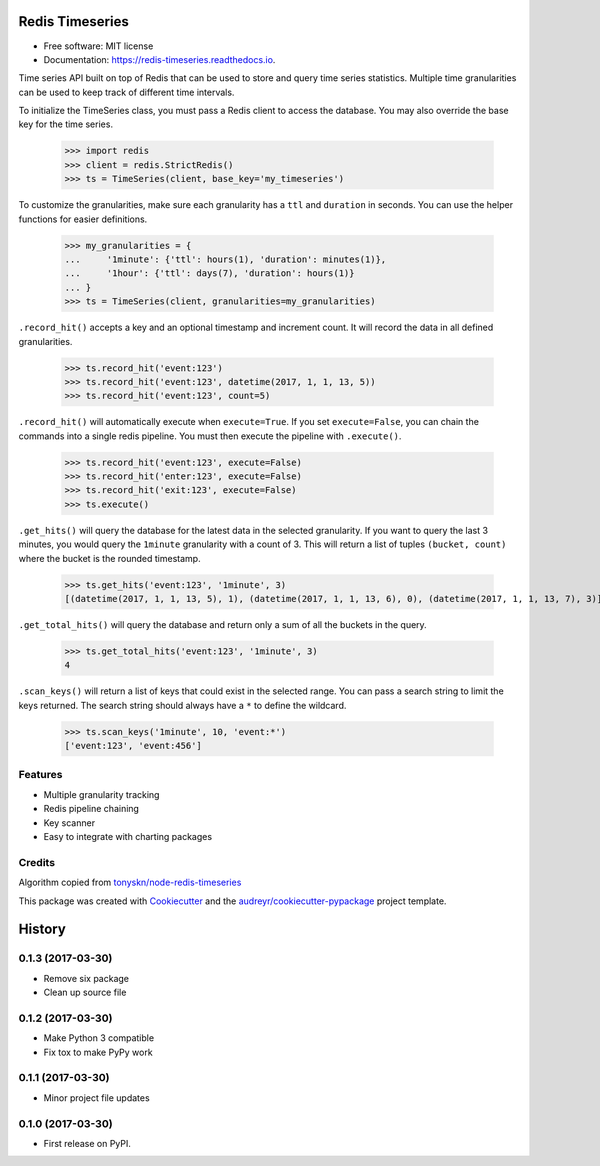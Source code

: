 ===============================
Redis Timeseries
===============================


.. image:: https://img.shields.io/pypi/v/redis_timeseries.svg
        :target: https://pypi.python.org/pypi/redis_timeseries

.. image:: https://img.shields.io/travis/ryananguiano/redis_timeseries.svg
        :target: https://travis-ci.org/ryananguiano/python-redis-timeseries

.. image:: https://readthedocs.org/projects/redis-timeseries/badge/?version=latest
        :target: https://redis-timeseries.readthedocs.io/en/latest/?badge=latest
        :alt: Documentation Status

.. image:: https://pyup.io/repos/github/ryananguiano/python-redis-timeseries/shield.svg
     :target: https://pyup.io/repos/github/ryananguiano/python-redis-timeseries/
     :alt: Updates


* Free software: MIT license
* Documentation: https://redis-timeseries.readthedocs.io.


Time series API built on top of Redis that can be used to store and query
time series statistics. Multiple time granularities can be used to keep
track of different time intervals.

To initialize the TimeSeries class, you must pass a Redis client to
access the database. You may also override the base key for the time series.

    >>> import redis
    >>> client = redis.StrictRedis()
    >>> ts = TimeSeries(client, base_key='my_timeseries')

To customize the granularities, make sure each granularity has a ``ttl``
and ``duration`` in seconds. You can use the helper functions for
easier definitions.

    >>> my_granularities = {
    ...     '1minute': {'ttl': hours(1), 'duration': minutes(1)},
    ...     '1hour': {'ttl': days(7), 'duration': hours(1)}
    ... }
    >>> ts = TimeSeries(client, granularities=my_granularities)

``.record_hit()`` accepts a key and an optional timestamp and increment
count. It will record the data in all defined granularities.

    >>> ts.record_hit('event:123')
    >>> ts.record_hit('event:123', datetime(2017, 1, 1, 13, 5))
    >>> ts.record_hit('event:123', count=5)

``.record_hit()`` will automatically execute when ``execute=True``. If you
set ``execute=False``, you can chain the commands into a single redis
pipeline. You must then execute the pipeline with ``.execute()``.

    >>> ts.record_hit('event:123', execute=False)
    >>> ts.record_hit('enter:123', execute=False)
    >>> ts.record_hit('exit:123', execute=False)
    >>> ts.execute()

``.get_hits()`` will query the database for the latest data in the
selected granularity. If you want to query the last 3 minutes, you
would query the ``1minute`` granularity with a count of 3. This will return
a list of tuples ``(bucket, count)`` where the bucket is the rounded timestamp.

    >>> ts.get_hits('event:123', '1minute', 3)
    [(datetime(2017, 1, 1, 13, 5), 1), (datetime(2017, 1, 1, 13, 6), 0), (datetime(2017, 1, 1, 13, 7), 3)]

``.get_total_hits()`` will query the database and return only a sum of all
the buckets in the query.

    >>> ts.get_total_hits('event:123', '1minute', 3)
    4

``.scan_keys()`` will return a list of keys that could exist in the
selected range. You can pass a search string to limit the keys returned.
The search string should always have a ``*`` to define the wildcard.

    >>> ts.scan_keys('1minute', 10, 'event:*')
    ['event:123', 'event:456']


Features
--------

* Multiple granularity tracking
* Redis pipeline chaining
* Key scanner
* Easy to integrate with charting packages

Credits
-------

Algorithm copied from `tonyskn/node-redis-timeseries`_

This package was created with Cookiecutter_ and the `audreyr/cookiecutter-pypackage`_ project template.

.. _`tonyskn/node-redis-timeseries`: https://github.com/tonyskn/node-redis-timeseries
.. _Cookiecutter: https://github.com/audreyr/cookiecutter
.. _`audreyr/cookiecutter-pypackage`: https://github.com/audreyr/cookiecutter-pypackage



=======
History
=======

0.1.3 (2017-03-30)
------------------

* Remove six package
* Clean up source file

0.1.2 (2017-03-30)
------------------

* Make Python 3 compatible
* Fix tox to make PyPy work

0.1.1 (2017-03-30)
------------------

* Minor project file updates

0.1.0 (2017-03-30)
------------------

* First release on PyPI.


